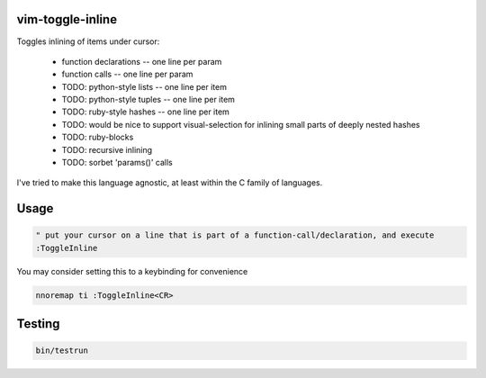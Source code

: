 
vim-toggle-inline
=================

Toggles inlining of items under cursor:

  * function declarations -- one line per param
  * function calls        -- one line per param
  * TODO: python-style lists    -- one line per item
  * TODO: python-style tuples   -- one line per item
  * TODO: ruby-style hashes   -- one line per item
  * TODO: would be nice to support visual-selection for inlining small parts of deeply nested hashes
  * TODO: ruby-blocks
  * TODO: recursive inlining
  * TODO: sorbet 'params()' calls

I've tried to make this language agnostic, at least within the C family of languages.


Usage
=====

.. code-block:: vim

   " put your cursor on a line that is part of a function-call/declaration, and execute
   :ToggleInline


You may consider setting this to a keybinding for convenience

.. code-block:: vim

   nnoremap ti :ToggleInline<CR>



Testing
=======

.. code-block:: bash

   bin/testrun

